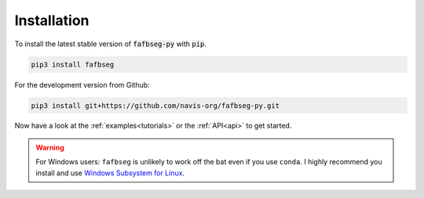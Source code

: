 .. _installing:

Installation
============
To install the latest stable version of :code:`fafbseg-py` with :code:`pip`.

.. code-block:: bat

   pip3 install fafbseg

For the development version from Github:

.. code-block:: bat

   pip3 install git+https://github.com/navis-org/fafbseg-py.git


Now have a look at the :ref:`examples<tutorials>` or the :ref:`API<api>`
to get started.

.. warning::

  For Windows users: ``fafbseg`` is unlikely to work off the bat even if you use
  ``conda``. I highly recommend you install and use
  `Windows Subsystem for Linux <https://learn.microsoft.com/en-us/windows/wsl/install>`_.
